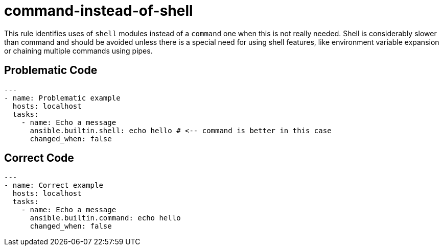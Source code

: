= command-instead-of-shell

This rule identifies uses of `shell` modules instead of a `command` one when
this is not really needed. Shell is considerably slower than command and should
be avoided unless there is a special need for using shell features, like
environment variable expansion or chaining multiple commands using pipes.

== Problematic Code

[,yaml]
----
---
- name: Problematic example
  hosts: localhost
  tasks:
    - name: Echo a message
      ansible.builtin.shell: echo hello # <-- command is better in this case
      changed_when: false
----

== Correct Code

[,yaml]
----
---
- name: Correct example
  hosts: localhost
  tasks:
    - name: Echo a message
      ansible.builtin.command: echo hello
      changed_when: false
----
